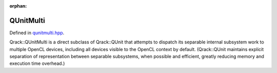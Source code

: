 :orphan:

.. Copyright (c) 2017-2021

QUnitMulti
========================

Defined in `qunitmulti.hpp <https://github.com/vm6502q/qrack/blob/master/include/qunitmulti.hpp>`_.

Qrack::QUnitMulti is a direct subclass of Qrack::QUnit that attempts to dispatch its separable internal subsystem work to multiple OpenCL devices, including all devices visible to the OpenCL context by default. (Qrack::QUnit maintains explicit separation of representation between separable subsystems, when possible and efficient, greatly reducing memory and execution time overhead.)
